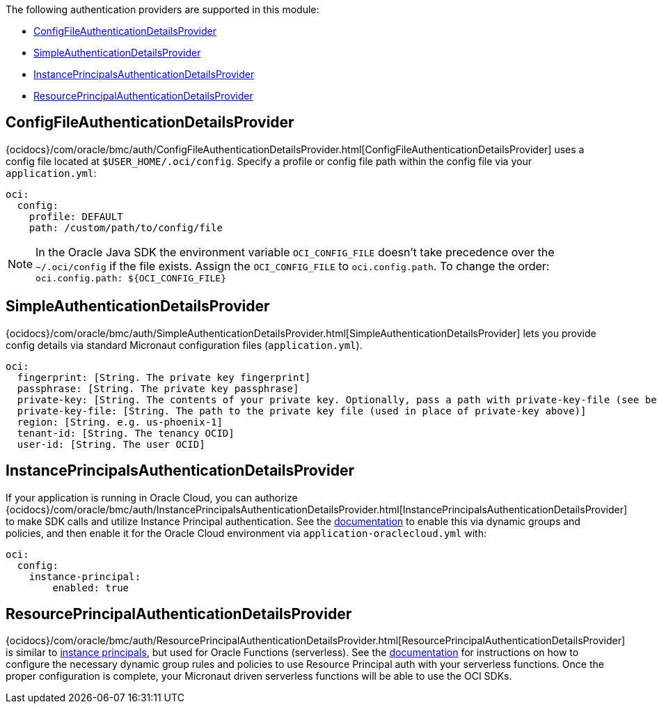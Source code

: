 The following authentication providers are supported in this module:

* <<config-auth, ConfigFileAuthenticationDetailsProvider>>
* <<simple-auth, SimpleAuthenticationDetailsProvider>>
* <<instance-principals, InstancePrincipalsAuthenticationDetailsProvider>>
* <<resource-principals, ResourcePrincipalAuthenticationDetailsProvider>>

[#config-auth]
== ConfigFileAuthenticationDetailsProvider

{ocidocs}/com/oracle/bmc/auth/ConfigFileAuthenticationDetailsProvider.html[ConfigFileAuthenticationDetailsProvider] uses a config file located at `$USER_HOME/.oci/config`. Specify a profile or config file path within the config file via your `application.yml`:

[source, yaml]
----
oci:
  config:
    profile: DEFAULT
    path: /custom/path/to/config/file
----

NOTE: In the Oracle Java SDK the environment variable `OCI_CONFIG_FILE` doesn't take precedence over the `~/.oci/config` if the file exists. Assign the `OCI_CONFIG_FILE` to `oci.config.path`. To change the order: `oci.config.path: ${OCI_CONFIG_FILE}`

[#simple-auth]
== SimpleAuthenticationDetailsProvider

{ocidocs}/com/oracle/bmc/auth/SimpleAuthenticationDetailsProvider.html[SimpleAuthenticationDetailsProvider] lets you provide config details via standard Micronaut configuration files (`application.yml`).

[source, yaml]
----
oci:
  fingerprint: [String. The private key fingerprint]
  passphrase: [String. The private key passphrase]
  private-key: [String. The contents of your private key. Optionally, pass a path with private-key-file (see below).]
  private-key-file: [String. The path to the private key file (used in place of private-key above)]
  region: [String. e.g. us-phoenix-1]
  tenant-id: [String. The tenancy OCID]
  user-id: [String. The user OCID]
----

[#instance-principals]
== InstancePrincipalsAuthenticationDetailsProvider

If your application is running in Oracle Cloud, you can authorize {ocidocs}/com/oracle/bmc/auth/InstancePrincipalsAuthenticationDetailsProvider.html[InstancePrincipalsAuthenticationDetailsProvider] to make SDK calls and utilize Instance Principal authentication. See the https://docs.cloud.oracle.com/en-us/iaas/Content/Identity/Tasks/callingservicesfrominstances.htm[documentation] to enable this via dynamic groups and policies, and then enable it for the Oracle Cloud environment via `application-oraclecloud.yml` with:

[source, yaml]
----
oci:
  config:
    instance-principal:
        enabled: true
----

[#resource-principals]
== ResourcePrincipalAuthenticationDetailsProvider

{ocidocs}/com/oracle/bmc/auth/ResourcePrincipalAuthenticationDetailsProvider.html[ResourcePrincipalAuthenticationDetailsProvider] is similar to <<instance-principals, instance principals>>, but used for Oracle Functions (serverless). See the https://docs.cloud.oracle.com/en-us/iaas/Content/Functions/Tasks/functionsaccessingociresources.htm[documentation] for instructions on how to configure the necessary dynamic group rules and policies to use Resource Principal auth with your serverless functions. Once the proper configuration is complete, your Micronaut driven serverless functions will be able to use the OCI SDKs.
